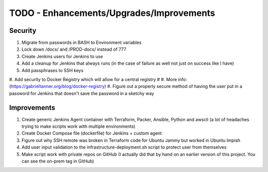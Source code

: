 

******************************************************
TODO - Enhancements/Upgrades/Improvements
******************************************************


Security
================

#. Migrate from passwords in BASH to Environment variables
#. Lock down /docs/ and /PROD-docs/ instead of 777
#. Create Jenkins users for Jenkins to use
#. Add a cleanup for Jenkins that always runs (in the case of failure as well not just on success like I have)
#. Add passphrases to SSH keys
#. Add security to Docker Registry which will allow for a central registry 
# #. More info: (https://gabrieltanner.org/blog/docker-registry)
#. Figure out a properly secure method of having the user put in a password for Jenkins that doesn't save the password in a sketchy way



Improvements
================

#. Create generic Jenkins Agent container with Terraform, Packer, Ansible, Python and awscli (a lot of headaches trying to make scripts work with multiple environments)
#. Create Docker Compose file (dockerfile) for Jenkins + custom agent
#. Figure out why SSH remote was broken in Terraform code for Ubuntu Jammy but worked in Ubuntu Impish
#. Add user input validation to the infrastructure-deployment.sh script to protect user from themselves
#. Make script work with private repos on GitHub (I actually did that by hand on an earlier version of this project.  You can see the on-prem tag in GitHub)


